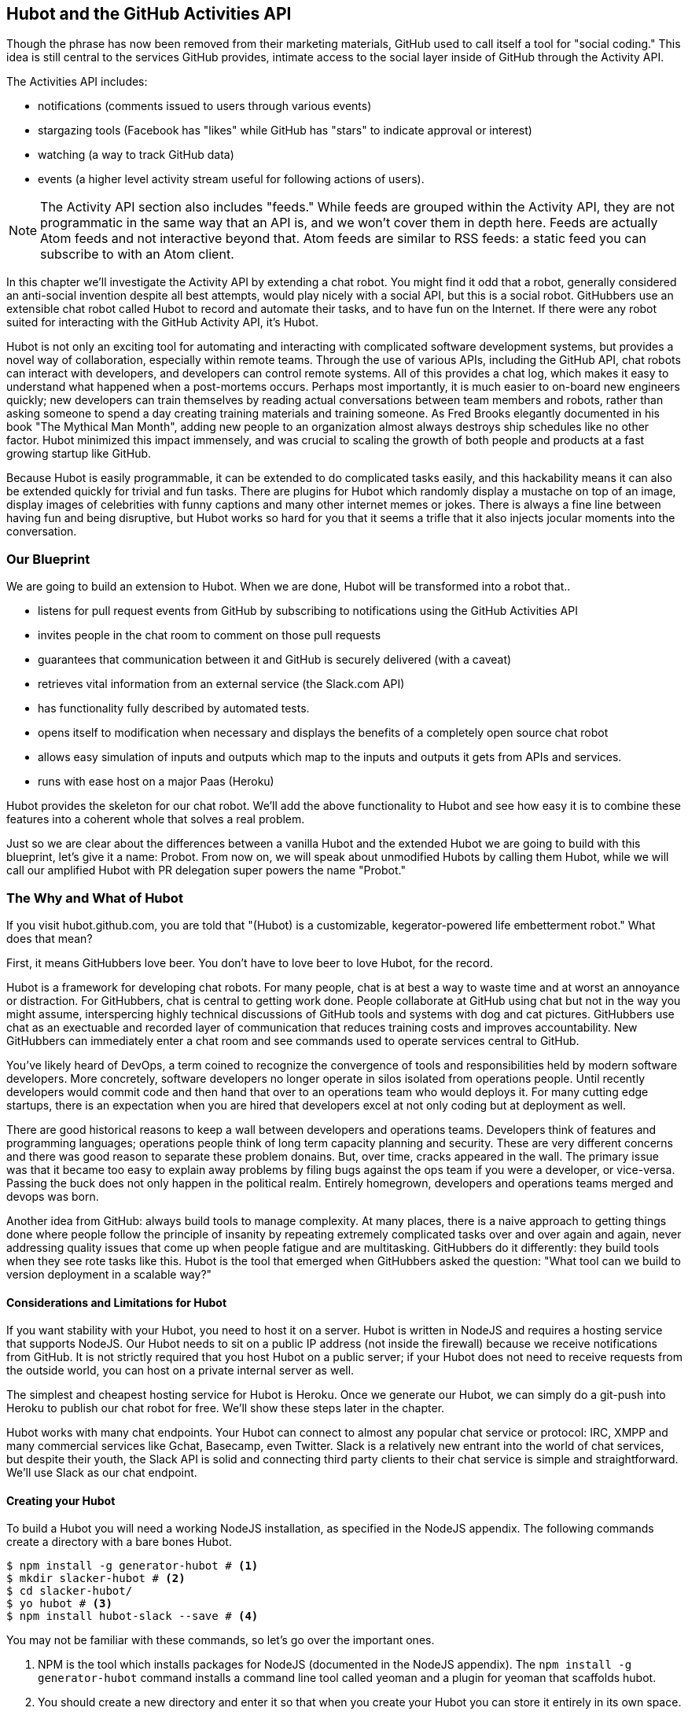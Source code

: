 == Hubot and the GitHub Activities API

Though the phrase has now been removed from their marketing materials,
GitHub used to call itself a tool for "social coding." This idea is
still central to the services GitHub provides, intimate access to the
social layer inside of GitHub through the Activity API. 

The Activities API includes:

* notifications (comments issued to users through various events)
* stargazing tools (Facebook has "likes" while GitHub has "stars" to indicate approval or interest)
* watching (a way to track GitHub data)
* events (a higher level activity stream useful for following actions of users). 

[NOTE]
The Activity API section also includes "feeds." While feeds are
grouped within the Activity API, they are not programmatic in the same
way that an API is, and we won't cover them in depth here.  Feeds are
actually Atom feeds and not interactive beyond that. Atom feeds are
similar to RSS feeds: a static feed you can subscribe to with an Atom
client. 

In this chapter we'll investigate the Activity API by extending a chat
robot. You might find it odd that a robot, generally considered an anti-social
invention despite all best attempts, would play nicely with a social
API, but this is a social robot. GitHubbers use an
extensible chat robot called Hubot to record and automate their tasks,
and to have fun on the Internet. If there were any robot suited for
interacting with the GitHub Activity API, it's Hubot. 

Hubot is not only an exciting tool for automating and interacting with
complicated software development systems, but provides a novel way of
collaboration, especially within remote teams. Through the use of
various APIs, including the GitHub API, chat robots can interact with
developers, and developers can control remote systems. All of this
provides a chat log, which makes it easy to understand what happened
when a post-mortems occurs. Perhaps most importantly, it is much
easier to on-board new engineers quickly; new developers can train
themselves by reading actual conversations between team members and
robots, rather than asking someone to spend a day creating training
materials and training someone. As Fred Brooks elegantly documented in
his book "The Mythical Man Month", adding new people to an
organization almost always destroys ship schedules like no other
factor. Hubot minimized this impact immensely, and was crucial to
scaling the growth of both people and products at a fast growing startup
like GitHub. 

Because Hubot is easily programmable, it can be extended to do
complicated tasks easily, and this hackability means it can also be
extended quickly for trivial and fun tasks. There are plugins for
Hubot which randomly display a mustache on top of an image, display
images of celebrities with funny captions and many other internet
memes or jokes. There is always a fine line between having fun and
being disruptive, but Hubot works so hard for you that it seems a
trifle that it also injects jocular moments into the conversation.

=== Our Blueprint

We are going to build an extension to Hubot. When we are done, Hubot
will be transformed into a robot that..

* listens for pull request events from GitHub by subscribing to
  notifications using the GitHub Activities API
* invites people in the chat room to comment on those pull requests
* guarantees that communication between it and GitHub is securely delivered (with a caveat)
* retrieves vital information from an external service (the Slack.com API)
* has functionality fully described by automated tests.
* opens itself to modification when necessary and displays the
  benefits of a completely open source chat robot
* allows easy simulation of inputs and outputs which map to the
  inputs and outputs it gets from APIs and services.
* runs with ease host on a major Paas (Heroku)

Hubot provides the skeleton for our chat robot. We'll add the above
functionality to Hubot and see how easy it is to combine these
features into a coherent whole that solves a real problem.

Just so we are clear about the differences between a vanilla Hubot and
the extended Hubot we are going to build with this blueprint, let's
give it a name: Probot. From now on, we will speak about unmodified
Hubots by calling them Hubot, while we will call our amplified Hubot
with PR delegation super powers the name "Probot."

=== The Why and What of Hubot

If you visit hubot.github.com, you are told that "(Hubot) is a
customizable, kegerator-powered life embetterment robot." What does
that mean?

First, it means GitHubbers love beer. You don't have to love beer to
love Hubot, for the record.

Hubot is a framework for developing chat robots. For many people, chat
is at best a way to waste time and at worst an annoyance or
distraction. For GitHubbers, chat is central to getting work done.
People collaborate at GitHub using chat but not in the way you might
assume, interspercing highly technical discussions of GitHub tools and
systems with dog and cat pictures. GitHubbers use chat as an
exectuable and recorded layer of communication that reduces training
costs and improves accountability. New GitHubbers can immediately
enter a chat room and see commands used to operate services central to
GitHub.

You've likely heard of DevOps, a term coined to recognize the
convergence of tools and responsibilities held by modern software
developers. More concretely, software developers no longer operate in
silos isolated from operations people. Until recently developers
would commit code and then hand that over to an operations team who
would deploys it. For many cutting edge startups, there is an
expectation when you are hired that developers excel at not only
coding but at deployment as well.

There are good historical reasons to keep a wall between
developers and operations teams. Developers think of features and
programming languages; operations people think of long term capacity
planning and security. These are very different concerns and there was
good reason to separate these problem donains. But, over time, cracks
appeared in the wall. The primary issue was that it became too easy to
explain away problems by filing bugs against the ops team if you were
a developer, or vice-versa. Passing the buck does not only happen in
the political realm. Entirely homegrown, developers and operations
teams merged and devops was born.

Another idea from GitHub: always build tools to manage complexity. At
many places, there is a naive approach to getting things done where
people follow the principle of insanity by repeating extremely
complicated tasks over and over again and again, never addressing
quality issues that come up when people fatigue and are
multitasking. GitHubbers do it differently: they build tools when they
see rote tasks like this.  Hubot is the tool that emerged when
GitHubbers asked the question: "What tool can we build to version
deployment in a scalable way?"

==== Considerations and Limitations for Hubot

If you want stability with your Hubot, you need to host it on a
server. Hubot is written in NodeJS and requires a hosting service that
supports NodeJS. Our Hubot needs to sit on a public IP address (not
inside the firewall) because we receive notifications from GitHub. It
is not strictly required that you host Hubot on a public server; if
your Hubot does not need to receive requests from the outside world,
you can host on a private internal server as well.

The simplest and cheapest hosting service for Hubot is Heroku. Once we
generate our Hubot, we can simply do a git-push into Heroku to publish
our chat robot for free. We'll show these steps later in the chapter.

Hubot works with many chat endpoints. Your Hubot can connect to almost
any popular chat service or protocol: IRC, XMPP and many commercial
services like Gchat, Basecamp, even Twitter. Slack is a relatively new
entrant into the world of chat services, but despite their youth, the
Slack API is solid and connecting third party clients to their chat
service is simple and straightforward. We'll use Slack as our chat endpoint.

==== Creating your Hubot

To build a Hubot you will need a working NodeJS installation, as
specified in the NodeJS appendix. The following commands create a
directory with a bare bones Hubot.

[code,bash]
-----
$ npm install -g generator-hubot # <1>
$ mkdir slacker-hubot # <2>
$ cd slacker-hubot/
$ yo hubot # <3>
$ npm install hubot-slack --save # <4>
-----

You may not be familiar with these commands, so let's go over the
important ones.

<1> NPM is the tool which installs packages for NodeJS (documented in
the NodeJS appendix). The `npm install -g
generator-hubot` command installs a command line tool called yeoman
and a plugin for yeoman that scaffolds hubot. 
<2> You should create a new directory and enter it so that when you
create your Hubot you can store it entirely in its own space.
<3> You run the generator using the `yo hubot` command. This builds
out the set of files for a minimal Hubot.
<4> We then install the slack adapter and save the package to the
`package.json` file.

Now that we have a simple Hubot created we need to create the Slack site
where our Hubot will live.

==== Creating Your Slack Account

Going to slack.com starts you on the process to create your own Slack
site. You'll need to step through creating an account. Slack sites are
segmented by organization, and you'll want to establish a URL prefix
for your Slack site. Typically this is the name of your organization.

===== Naming the channel

Once you have your slack site created, you need to create a channel.

image::images/hubot-create-channel.png[Creating the #generic channel]

You can name the channel anything you want, but it is often a good
mnemonic to use a name which suggests this is a channel where more
serious work gets done. You could use a name like "PR Discussion" to
indicate this is the channel where PRs are discussed. To keep things
simple, we will use the name "#general". Once you click on
the link to create a channel, you'll see a popup asking for the name
and an optional description. After you have created the channel,
you will see a link to "Add a service integration." 

image::images/hubot-add-service-integration.png[Adding service integrations to Slack]

Slack supports many different service integrations, and one of them is
Hubot.  

image::images/hubot-choose-hubot-integration.png[]

Choosing Hubot takes you to a settings screen for your Hubot integration.

Slack automatically generates an authentication token for you. 
This token is used to verify the connection from your Hubot. This
token can be revoked, and in fact the token from the image below
has been revoked and can no longer be used to authenticate into
Slack. If you ever accidentally publicize this token, you can easily
revoke and reassign a token to your Hubot on this screen.

You will also need to specify a name. Use "probot" and if you'd like,
change the avatar associated with the Hubot.

image::images/hubot-choose-username.png[Choose Hubot's name]

Make sure you save your integration before continuing.

==== Starting a hubot locally

Eventually you will want to run your Hubot on a server, but Hubot can
run from a laptop behind a firewall as well. At the beginning of
development, while testing and developing your bot and the changes are
fast and furious, you probably want to run Hubot 
locally. In fact, Hubot behind a firewall is almost identical in its
feature set with one major exception: anything behind the firewall is
inaccessible, obviously, to external services. We are eventually going
to be configuring GitHub to send events to us when a pull request is
created, and Hubot behind the firewall cannot receive those
events. But, for almost all other functionality, running Hubot locally
speeds up development cadence.

To run your bot locally, make sure that you specify the variables on
the command line:

[code,bash]
-----
$ HUBOT_SLACK_TOKEN=xoxb-3295776784-nZxl1H3nyLsVcgdD29r1PZCq ./bin/hubot -a slack
-----

This command runs the hubot script with the slack adapter. The slack adapter
knows how to interact with the Slack.com service. It requires an
authentication token, and this is provided via the environment
variable at the beginning of the line.

===== The first conversation

Your bot should be setup and waiting in the #general room inside your
Slack site. Go to the #general room. Then, you can test that probot
is properly connectd by typing in the name of your Hubot
and then a command like `the rules`. For example, if our Hubot is
named `probot`, then we would type `probot the rules`. 

image::images/hubot-verify.png[Hubot telling us the rules]

We see that our hubot printed out the rules it
abides by (published originally by Isaac Asimov in his "Runaround"
short story in 1942).

===== Exploring the Hubot Vocabulary

Hubot out of the box supports many commands. To get a list, type "help".

image::images/hubot-help.png[]

The `pug me` command is a favorite. Many people new to Hubot
quickly get sucked into spending hours looking at cute pictures of
pugs. Beware!

=== Installation on Heroku

Now that we've successfully started our hubot locally, we can move it
to Heroku and keep it running even when our laptop is turned off. 

==== Setting up Heroku

Heroku requires registration before using it. Heroku offers free plans and everything
we'll do here can be done using a free plan. Once you have created an
acccount, install the heroku toolbelt found here:
https://toolbelt.heroku.com/. The toolbelt provides a set 
of tools useful for managing Heroku applications. You will need to
have Ruby setup as explained in the first chapter.

If your chatbot is working per the instructions given in the previous
section, then it is almost ready to deploy to Heroku. You'll need to
add the same environment variable using the heroku tools. In addition
to the authentication token for slack, you will need to configure a
URL for your site. Heroku will generate a URL for you from the name of
your project (in this case `inqry-chatbot`) so as long as the name has
not been claimed already by someone else, you can name it as you will.

[code,bash]
-----
$ heroku create inqry-chatbot
$ heroku config:add HEROKU_URL=https://inqry-chatbot.herokuapp.com/
$ heroku config:add HUBOT_SLACK_TOKEN=xxbo-3957767284-ZnxlH1n3ysLVgcD2dr1PZ9Cq
$ git push heroku master
Fetching repository, done.
Counting objects: 5, done.
Delta compression using up to 8 threads.
Compressing objects: 100% (3/3), done.
Writing objects: 100% (3/3), 317 bytes | 0 bytes/s, done.
Total 3 (delta 2), reused 0 (delta 0)

-----> Node.js app detected
-----> Requested node range:  0.10.x
...
-----> Compressing... done, 6.8MB
-----> Launching... done, v9
       https://inqry-chatbot.herokuapp.com/ deployed to Heroku

To git@heroku.com:inqry-chatbot.git
   d32e2db..3627218  master -> master
-----

If you need to troubleshoot issues with your Hubot, you can always run
the heroku log command to view logs for your application `heroku logs -t`.

[code,bash]
----
$ heroku logs -t
2014-11-18T07:07:18.716943+00:00 app[web.1]: Successfully 'connected'
as hubot
2014-11-18T07:07:18.576287+00:00 app[web.1]: Tue, 18 Nov 2014 07:07:18
GMT connect deprecated limit: Restrict request size at location of
read at
node_modules/hubot/node_modules/express/node_modules/connect/lib/middleware/multipart.js:86:15
...
----

When you send commands into your chat room you will notice events
inside of Heroku. This is a good way to verify that your bot is wired
into Slack properly.

You might also want to publish this repository into GitHub. Heroku,
as a part of hosting your live application, also hosts the full Git
repository of your Hubot (Hubot, as friendly as it tries to be, is
just another NodeJS application in the end). Heroku can host the
entirety of the source code for your Hubot for you, but does not have
the additional tools, like user management, that GitHub does. For this
reason, use your GitHub account as your code repository, the place where
team members develop new features of your chat bot, and then pull
locally and push into Heroku using the ease of the Git workflow as a
deployment layer.

=== Activities API Overview

The Activities API centers around notifications: notifications are similar
to the notifications you see on social networking sites, events that
occur which document important points of interest inside a timeline of
activity. GitHub activity events are often tied to important
milestones inside of a developer's day, activities like pushing
commits into the main remote repository, asking questions on
discussion threads associated with a repository, or assigning issues
to a developer for review. 

These notifications are accessible to team members without
programmatically accessing the GitHub API. Team members are notified
of events inside of their workflow using email based on several
rules. GitHub will automatically send out notification emails when a
user has watched a repository and issues or comments are added, a pull
request is made, or there are comments made on a commit. In addition,
even if a user has not watched a repository, they will be notified if
that user is *@mentioned* (prefixing the `@` character to a team
member's name inside a comment), when an issue is assigned to them, or
when that user participates in a discussion associated with any
repository.

The GitHub policy for notification is definitely to err on the side of
being overly verbose. Many people live in their email, and making sure
that all important activities are distributed to the right people
involved makes sense, and GitHub has a good set of rules for making
sure the correct notifications get to the right parties. 

Email does falter as a to-do list, however, and at times the ease in
which email can be delivered breeds a secondary problem: overwhelm. It
can be very easy to lose focus (vital to building software) when you
are constantly context switching by checking email, and notifications
can often fly by. In addition, email is privately directed and
prevents easily collaboration; generally people don't share email
inboxes. Let's extend our Hubot to help us resolve these problems by taking
our GitHub notifications into a shared and "opt-in when you are logged-in"
communication channel.

==== Writing a Hubot Extension

Hubot extensions are written in either JavaScript or
CoffeeScript. CoffeeScript is a intermediate language which compiles
directly to JavaScript. Many people prefer writing in CoffeeScript
because it has a cleaner syntax and writes "safer"
JavaScript (the syntax helps you avoid common tricky pitfalls in the
JavaScript language, like what "this" refers to). 
CoffeeScript is a indentation based language (much like
Python) and after the initial learning curve, can feel easier to read
than JavaScript, especially when you have many nested function
callbacks (common in JavaScript programming); it is easier to see
where a function begins and ends given the indentation levels. Hubot
is itself written in CoffeeScript and we'll write our extension in
CoffeeScript as well. 

[NOTE]
CoffeeScript is a language where indentation is important. For
readability purposes, when we display a snippet of code from a longer
file, there are times where we have changed the indentation of that
snippet and removed the initial indentation. If you were to copy the
code without realignment, the snippet would not work until you
re-indented it to fit the context into which it sits.

The Hubot extension module format is exceedingly simple. You write
JavaScript modules (using the `export` syntax) and Hubot passes you in
a robot object which you program using several API methods. 

There are a few concepts useful to programming Hubot. You can find
an example of each of these methods inside the example.coffee file
inside the scripts directory.

* Hubots have a "brain". This is an internal state object, which means
  these values persist across chat messages. This state is not
  persisted into a database by default, so this state is not restored
  if you restart Hubot. However, a persistence mechanism is exposed
  via redis, though this is optional and requires configuration. The
  brain is they way you set and get values which are saved across
  discrete messages. 
* Hubots have different respose mechanisms. They can choose to respond
  only when they hear exact phrases or when keywords are found in any
  message, and you don't need to do the grunt work inside your code to
  determine the differences between these communication types.
* Hubots include an HTTP server. You might need your Hubot to accept
  requests from additional services beyond the chat service, and Hubot
  makes it easy to accept these kinds of requests.
* Hubot has a built in HTTP client. You can easily access HTTP
  resources within Hubot; many popular extensions to Hubot access a
  web service when Hubot receives a request.
* Hubot commands can include parameters. You can tell a Hubot to
  do something multiple times and write a generic function which
  accepts options.
* Hubots can handle events. Each chat service has a generalized set of
  events that are normalized to a common API. Hubots can be programmed
  to interact with these events. For example, Hubots can perform
  actions when a room topic changes or when users leave rooms.
* Hubots can handle generic errors at the top level. Hubot can be
  programmed with a catch-all error handler so that no matter where
  you code failed, you can catch it without crashing your bot.

Probot will use the first five of these features:

* We will use the Hubot brain to store a PR review request. If Probot
  asks a user to review a PR, it needs to keep track of this so that
  when the user responds it has some context of the request.
* We will use the respond method to program our Hubot to handle a
  request when a user accepts or declines the review request.
* We will use the HTTP server to accept PR notifications from GitHub
  webhooks.
* We will use the HTTP client to get a list of users from Slack.
* We will use the parameterization of requests to Hubot to retrieve
  the specific pull request ID from a chat user message.

There are examples of the other two features (events and generic
errors) inside the examples script that ship with the Hubot source
code but we won't use those APIs in our Probot.

==== Code Reviews via Pull Requests

As we've seen in other chapters, pull requests are the mechanism used
on GitHub to easily integrate code changes into a project. Contributors
either fork the master repository and then issues a pull request against that
repository, or, if they have write permission to the main
repository, make a "feature" branch and then issue a pull request
against the "master" branch. 

Pull requests often come with a chat message indicating several people
who should review the request. This tribal knowledge about who should
be involved is only in the head of the developer who created the
code. It could be that they invited the correct people. Or, it could
be that they invited the people who they prefer to review their code
for various (and completely rationale reasons). This can be an
effective way to engage the right people around a new piece of
code. And, it can have downsides as well: if the person is otherwise
engaged, pull requests can linger when a notification email goes
unread. And, there is good research to indicate that the best
performing teams are those who share all tasks and responsibilities
equally. It often does not scale to ask everyone to participate in all code
reviews associated with a pull request. But, it might be the case that
randomly selecting developers involved in a project is a better (and
more efficient) way to review code than asking the developer who
created the code to determine these people.

Probot will assign active chat room users to do code
reviews when a new pull request is created. We will use the GitHub
Activities API to subscribe to pull request events. When Probot
becomes aware that a pull request needs review, it will randomly
assign a user in the chat room to do the review and then ask that user
if they want to accept the challenge. If they accept, we will note
that in the pull request comments. 

===== Extension Boilerplate

We will start writing our extension by defining the high level
communication format we expect from our users. Our script has a simple
vocabulary: it needs to recognize responses accepting a review
request, or those that decline. Our extension script should be in the
`scripts` directory and named `pr-delegator.coffee`. This is just the
back and forth we will be having with users; we are not yet writing
any code to handle the pull request notifications.

[source,coffeescript]
-----
[language="json", sha="2b80fa0:support/slacker-hubot/scripts/pr-delegator.coffee", lines="1..15"]
snippet~~~~~
To be replaced
snippet~~~~~
-----

This is a dense piece of code and can be confusing if you are new to
CoffeeScript. At the same time, hopefully you will agree this is
amazingly powerful code for such a small snippet after reading these notes.

<1> All NodeJS modules work start by defining entrypoints using the
`exports` syntax. This code defines a function that expects a single
parameter; when the function is executed, the parameter will be called
robot. The Hubot framework will pass in a robot object for us that we
will program further down. 
<2> The Hubot API defines a method on the robot object called
`respond` which we use here. It takes two parameters: a regular
express to match against and a function which receives an instance of
the chat response object (called `res` here). The second line uses
the API for this response object to call a method `accept` with the
response object. We define accept in a moment.
<3> We define another message expectation using the same `respond`
syntax and then call a method `decline`. If someone says `probot
accept` or `probot decline` in our chat room, these two calls will
answer those statements.
<4> Now we define the `accept` method. The accept method receives the
response object generated by the Hubot framework and calls the `reply`
method which, you guessed it, sends a message back into the chat
channel with the text "Thanks, you got it!". 
<5> The accept method then also calls `console.log` with information
that is displayed on the console from which we started Probot. This is
a simple way for us to assure everything worked correctly; if we don't
see this message, our code before this was broken. The `console.log`
is not visible to any users in the channel. It is good practice to
remove this code when you finalize your production code, but if you
forget, it won't affect anything happening in the channel.
<6> We then define the `decline` method using the same APIs as for the
`accept` method. 

If Probot is running, you will need to restart it to reload any
scripts. Kill Probot (using Ctrl-C), and then restart it, and then
play with commands inside your Slack site. Entering the commands
`probot accept` and `probot decline` and you'll see Probot
respoding inside the channel. You'll also see the message `Accepted!` or
`Declined!` printed to the console on which Probot is
running. 

===== Writing tests for our Hubot

Now that we have the basics of our Hubot working, let's make sure we
certify our code with some tests. We'll use the Jasmine testing
framework for NodeJS. It offers an elegant behavior driven testing
syntax where you specify a behavior as the first parameter to an `it`
function, and as a second parameter, a function which is run as the
test itself. Jasmine manages running each `it` call and displays a
nice output of passing and failed tests at the end of your
run. Jasmine tests are typically written in JavaScript, but the latest versions of
Jasmine support tests also written in CoffeeScript. Hubot is written
in CoffeeScript, so let's write our tests in CoffeeScript as
well. We need to put our tests inside a 
directory called "spec" and make sure our filename ends with
`.spec.coffee`. Let's use `spec/pr-delegator.spec.coffee` as the
complete filename. Jasmine expects spec files to have `.spec.` at the
end of their filename (before the extension, either `.js` or
`.coffee`); if your filename does not match this pattern Jasmine won't
recognize it as a test. 

[source,coffeescript]
-----
[language="coffeescript", sha="51b053c:support/slacker-hubot/spec/pr-delegator.spec.coffee", lines="1..20"]
snippet~~~~~
To be replaced
snippet~~~~~
-----

The first line in our test requires, or loads, the Hubot extension
module into our test script, giving us a function we save as a Probot
variable. We then create a `describe` 
function which is an organizing function to group tests. `describe`
functions take an indentifier (in this case `#probot`) and a function
which contains multiple `it` calls. In addition, a `describe` function
can also contain a `beforeEach` function which configures common
elements inside our `it` calls; in this case we create a faked robot
object which we will pass into our `Probot` function call. When we are
running Hubot itself, Hubot creates the robot and passes it into the
`Probot` function but when we run our tests, we generate a fake one
and query it to make sure that it is receiving the proper
configuration. If we make a change inside our actual Hubot code and
forget to update our tests to verify those changes, our tests will
fail and we'll know we need to either augment our tests, or something
broke inside our robot, a good automated sanity check for us when we
are feverishly coding away, animating our helpful Probot.

You should see some similarities between the calls made to our robot
(`robot.respond` and `robot.router.post`) and the tests. We setup
"spies" using Jasmine that generate fake function calls capable of
recording any interaction from outside sources (either our production
code or the test code harness). Inside our `it` call, we
then verify that those calls were made. We use the `expect` function
to verify that we have made two calls to the `respond` function
defined on the robot, and that `robot.router.post` has been called as
well.

We need to install Jasmine, and we do this by adding to our
`package.json` file. Append `"jasmine-node": "^1.14.5"` to the file,
and make sure to add a comma to the tuple above it. Adding this code
specifies that the minimum version of jasmine node we will use is
"1.14.5". 

[source,javascript]
-----
...
[language="coffeescript", sha="f267d2c:support/slacker-hubot/package.json" lines="19..24"]
snippet~~~~~
To be replaced
snippet~~~~~
...
-----

Runing the following commands will then install Jasmine (the library
and a test runner command line tool) and run our tests. We abbreviate
some of the installation output to save space.

```
$ npm install
...
hubot-slack@3.2.1 node_modules/hubot-slack
└── slack-client@1.2.2 (log@1.4.0, coffee-script@1.6.3, ws@0.4.31)

jasmine-node@2.0.0 node_modules/jasmine-node
├── minimist@0.0.8
├── underscore@1.6.0
├── mkdirp@0.3.5
├── walkdir@0.0.7
├── jasmine-growl-reporter@0.2.1 (growl@1.7.0)
├── coffee-script@1.7.1
└── gaze@0.5.1 (globule@0.1.0)

hubot-scripts@2.5.16 node_modules/hubot-scripts
└── redis@0.8.4

hubot@2.11.0 node_modules/hubot
├── readline-history@1.2.0
├── optparse@1.0.4
├── scoped-http-client@0.10.0
├── log@1.4.0
├── coffee-script@1.6.3
└── express@3.18.1 (basic-auth@1.0.0, utils-merge@1.0.0,
merge-descriptors@0.0.2, fresh@0.2.4, cookie@0.1.2, escape-html@1.0.1,
range-parser@1.0.2, cookie-signature@1.0.5, vary@1.0.0,
media-typer@0.3.0, parseurl@1.3.0, methods@1.1.0,
content-disposition@0.5.0, depd@1.0.0, debug@2.1.1, commander@1.3.2,
etag@1.5.1, proxy-addr@1.0.5, send@0.10.1, mkdirp@0.5.0, connect@2.27.1)
... 
$ ./node_modules/.bin/jasmine-node --coffee spec/

.

Finished in 0.009 seconds
1 test, 1 assertions, 0 failures, 0 skipped

```

Our tests pass and we now have a way to document and verify that our
code does what we think it does.

===== Setting up our webhook

We are now in a position to start adding the actual functionality to
our Probot. Our first requirement is to register for pull request
events. We could do this from within the GitHub website, but another
way is to use the cURL tool to create the webhook from the command
line. In order to do this, we need to first create an authorization
token, and then we can use that token to create a webhook.

To create the token, run this command, setting the proper variables
for your username instead of mine ("xrd").

```
$ USERNAME=xrd
$ curl https://api.github.com/authorizations --user $USERNAME --data
'{"scopes":["repo"], "note": "Probot access to PRs" }' -X POST
```

If you are using two-factor authentication (and you should [CALLOUT TO
2-FACTOR AUTH]), then you will see a response message like this:

```
{
  "message": "Must specify two-factor authentication OTP code.",
  "documentation_url":
  "https://developer.github.com/v3/auth#working-with-two-factor-authentication"
}
```

If you see this, then you will be receiving a one time password via
your choice of two factor authentication alternative endpoint (either
SMS or a two factor authentication app like Google Authenticator or
recovery codes that you printed out). If you
use text messaging, check your text messages and then resend the
request appending a header using cURL.

```
$ curl https://api.github.com/authorizations --user $USERNAME --data
'{"scopes":["repo"], "note": "Probot access to PRs" }' -X POST
--header "X-GitHub-OTP: 423584"                                           
Enter host password for user 'xrd':
```

If all these steps complete successfully (regardless of whether you
are using 2-factor auth or not) you will then receive an oauth token.
                                                 
```  
{
  "id": 1234567,
  "url": "https://api.github.com/authorizations/1234567",
  "app": {
    "name": "Probot access to PRs (API)",
    "url": "https://developer.github.com/v3/oauth_authorizations/",
    "client_id": "00000000000000000000"
  },
  "token": "ad5a36c3b7322c4ae8bb9069d4f20fdf2e454266",
  "note": "Probot access to PRs",
  "note_url": null,
  "created_at": "2015-01-13T06:23:53Z",
  "updated_at": "2015-01-13T06:23:53Z",
  "scopes": [
    "notifications"
  ]
}

```

==== Using the oAuth token to register for events

Once this is completed we now have our token which we can use to
create a webhook. Make sure to use the correct repository name and
access token before running the cURL command. We will also need the
endpoint that we created when we published into Heroku (in our case
`https://inqry-chatbot.herokuapp.com`) 

```
$ REPOSITORY=testing_repostory
$ TOKEN=ad5a36c3b7322c4ae8bb9069d4f20fdf2e454266
$ WEBHOOK_URL=https://inqry-chatbot.herokuapp.com/pr
$ CONFIG=$(echo '{
  "name": "web",
  "active": true,
  "events": [
    "push",
    "pull_request"
  ],
  "config": {
    "url": "'$WEBHOOK_URL'",
    "content_type": "form",
    "secret" : "XYZABC"
  }
}')
$ curl -H "Authorization: token $TOKEN" \
-H "Content-Type: application/json" -X POST \
-d "$CONFIG" https://api.github.com/repos/$USERNAME/$REPOSITORY/hooks
{
  "url": "https://api.github.com/repos/xrd/testing_repostory/hooks/3846063",
  "test_url":
  "https://api.github.com/repos/xrd/testing_repostory/hooks/3846063/test",
  "ping_url":
  "https://api.github.com/repos/xrd/testing_repostory/hooks/3846063/pings",
  "id": 3846063,
  "name": "web",
  "active": true,
  "events": [
    "push",
    "pull_request"
  ],
  "config": {
    "url": "https://inqry-chatbot.herokuapp.com/pr",
    "content_type": "json"
  },
  "last_response": {
    "code": null,
    "status": "unused",
    "message": null
  },
  "updated_at": "2015-01-14T06:23:59Z",
  "created_at": "2015-01-14T06:23:59Z"
}
```

There is a bit of bash cleverness here, but nothing to be overly
disturbed by. We create a few variables which we use in the final
command. Since the $CONFIG variable is particularly long, we use `echo`
to print out a bunch of information with the webhook URL in the
middle. If you want to see the result of that variable, type `echo
$CONFIG` and you'll notice the snippet `... "url":
"https://inqry-chatbot.herokuapp.com/pr" ...` properly interpolated.

Here we use the Heroku API URL as our webhook endpoint. This means we
need to have things hosted on Heroku for the webhook to talk to our
HTTP server properly. We can do some things (like connecting the Probot to
the Slack service) from behind a firewall and have it talk with other
chat room participants, but any webhook request will fail unless the
chat client is running on a publicly available server.

Be careful to make sure you use the `content_type` set to "form" (which
is the default, so you could leave it blank). Setting this to `json` will
make it difficult to retrieve the raw body inside your Probot when the
post request is received and validate the request using a secure
digest. We want to make sure all requests are real requests from GitHub
and not a cracker attempting to maliciously inject themselves into our
conversations. To protect from this possible situation, we verify each
request back into GitHub by using the secret generated
when we created the webhook. We'll discuss this in detail later in this
chapter, but for now, establish a secret when you create the hook. A
cracker might be able to guess about where our endpoint exists, but
unless Heroku or GitHub is compromised, they won't know our webhook secret.

We should update our tests to make sure we anticipate this new
functionality. We will be using the Hubot HTTP server, which
piggybacks on the built in express server running inside of Hubot. Our
new test should reflect that we use the `router.post` method exposed
to our Hubot, and that it is called once. We add this next test to the
end of our spec file.

[source,coffeescript]
-----
[language="coffeescript", sha="45bfe34:support/slacker-hubot/spec/pr-delegator.spec.coffee", lines="21..25"]
snippet~~~~~
To be replaced
snippet~~~~~
-----

This additional test will fail should we run it. Now we can add to our
Probot and have it handle webhook callbacks from GitHub. Add this to
the end of the file. 

[source,coffeescript]
-----
	robot.router.post '/pr', ( req, res ) ->
			  console.log "We received a pull request"
-----

Now if we run our tests, they all pass. If they do, publish our new
version of the app into Heroku. We'll omit this step in the future,
but if you want to receive pull requests on the router you have setup,
remember that you need to publish your files into Heroku so the
endpoint is public.

[source.bash]
------
$ ./node_modules/.bin/jasmine-node --coffee spec/                                                
..
$ git commit -m "Working tests and associated code" -a
...
$ heroku push

Finished in 0.009 seconds
2 tests, 2 assertions, 0 failures, 0 skipped
$ git push heroku master
Fetching repository, done.
Counting objects: 5, done.
Delta compression using up to 8 threads.
...
------

We now have an end-to-end Probot setup, ready to receive webhook
notifications. 

==== Triggering Real Pull Requests

We can now start testing our Probot with real GitHub
notifications. First, let's set up a repository which we can use for
testing. Creating the new repository on GitHub is a quick task if we
use the `hub` tool described in the previous chapter on Jekyll. 

[source,bash]
-------
$ mkdir testing_repository
$ cd testing_repository
$ git init
$ touch test.txt
$ git add .
$ git commit -m "Initial checkin"
$ hub create
...
-------

Now we can create a real pull requests for our repository from the
command line and test our Probot. A typical pull request flow looks
like the following:

. Create a new branch
. Add new content
. Commit the content
. Push the new branch into GitHub
. Issue a pull request.

All of this can be automated using a combination of git commands and cURL.
We've seen some of these commands before and can reuse previous
command line invocations and variables that we used when generating
our webhook using the API via cURL. Our config variable is similar,
but the required fields in this case are the title and body for the
pull request, the "head" key which matches the name of the branch, and
where to merge it to using the "base" key. 

Creating a new branch, adding some content and then issuing a pull
request against the branch might be something we need to do several
(or more) times as we experiment and learn about the Hubot extension
API. The examples here work right out of the box, but don't be fooled
into thinking that it all went exactly as we expected the first time.
Given that, these are commands you might want to perform multiple times as you are
experimenting, so let's put the commands described in the prior paragraph
into a bash script that is generic and can be run multiple times. We
can call it `issue-pull-request.sh` and place the script inside the
test directory.

[source,bash]
------
# Modify these three variables
AUTH_TOKEN=b2ac1f43aeb8d73b69754d2fe337de7035ec9df7
USERNAME=xrd
REPOSITORY=test_repository

DATE=$(date "+%s")
NEW_BRANCH=$DATE
git checkout -b $NEW_BRANCH
echo "Adding some content" >> test-$DATE.txt
git commit -m "Adding test file to test branch at $DATE" -a
git push origin $NEW_BRANCH
CONFIG=$(echo '
{ "title": "PR on '$DATE'", 
  "body" : "Pull this PR'$DATE'", 
  "head": "'$NEW_BRANCH'", 
  "base": "master" 
}' )
URL=https://api.github.com/repos/$USERNAME/$REPOSITORY/pulls
curl -H "Authorization: token $AUTH_TOKEN" \
-H "Content-Type: application/json" -X POST -d "$CONFIG" "$URL"   
------

This script generates a unique string based on the current time. It
then creates and checks out a new branch based on that name, adds some
content to a unique file, commits it, pushes it into GitHub, and generates a
pull request using the API. All you will need to do is make a one-time
update to the three variables at the top of the script to match your
information. This script is resilient in that even if your auth token were incorrect (or
had expired) this command will do nothing other than add testing data
to your test repository, so you can experiment safely. Just be sure
to pay attention to whether you see a successful JSON request as shown
below or an error message. And, as we are going to run this script as
a command, make it executable using the `chmod` command. 

Now, let's run it and see what happens.

[source,bash]
-------
$ chmod +x ./issue-pull-request.sh
$ ./issue-pull-request.sh
{
  "url": "https://api.github.com/repos/xrd/testing_repostory/pulls/1",
  "id": 27330198,
  "html_url": "https://github.com/xrd/testing_repostory/pull/1",
  "diff_url": "https://github.com/xrd/testing_repostory/pull/1.diff",
  "patch_url": "https://github.com/xrd/testing_repostory/pull/1.patch",
  "issue_url": "https://api.github.com/repos/xrd/testing_repostory/issues/1",
  "number": 1,
  "state": "open",
  "locked": false,
  "title": "A PR test",
      "open_issues_count": 1,
...
-------

This returns a huge JSON response (abbreviated here), but you can see
the first item is a link to the pull request. For a human readable
link, we should use the link called `html_url`. Were we to visit this
link, we could merge the pull request from within the GitHub web UI. 

To see more context on what is happening with this pull request, once
we are looking at this pull request inside of GitHub, we can then navigate to the
settings for our repository, follow the link to "Webhooks and
Services" on the left navigation bar, and we will then find at the
very bottom of the page a list of recent deliveries to our webhook.

image::images/hubot-recent-deliveries.png[]

These requests all failed; our Probot is not correctly configured
to handle real HTTP requests from GitHub. This does show that GitHub is
trying to do something when a pull request is received. We'll work on
getting our handler code written and pushed into Heroku, and then
issue another PR. 

==== Handling PR Notifications as Post Requests over HTTP

Let's build our HTTP handler when PRs notifications arrive from
GitHub. At first glance, we might take the easy route, adding it
directly into the top level script. But, given the fact that
JavaScript handles events inside of callbacks and the fact that Hubot
extensions only export a single constructor (using the
`module.exports` syntax) it is easier to create, and more importantly
test, a separate module which we require in our main extension script.

We start by writing our tests. We've already created a test which
verifies the call to `robot.router.post`. Our new functionality will
actually handle the PR notification, so let's add a new grouping using
the describe syntax and call it "#pr". The new functionality is
simple: if the Probot receives the proper parameters (most importantly
that the internal secret matches the secret sent on the request) then
we accept the PR as valid and message our room with further
instructions, namely inviting some user to review this pull
request. Our handler then needs to expose two methods: 
`prHandler` which is where we delegate any information coming from an
HTTP request to the `/pr` route, and a method where we can configure
the secret, which we call `setSecret`. Once we have established this
internal signature for our handler library, we can add two simple
tests and then our library.

We have two tests: one which handles the correct flow and one which
handles the incorrect flow. In a before block (this happens before
each test) we setup a fake robot, and set the secret on our handler
module. Our faked robot implements the same methods that a real Hubot
robot does (the "messageRoom" and "send" methods), but we create
Jasmine spies to verify these functions are called inside our
implementation code.

[source,coffeescript]
-----
[language="json", sha="91969de:support/slacker-hubot/spec/pr-delegator.spec.coffee",  lines="27..-1"]
snippet~~~~~
To be replaced
snippet~~~~~
-----

Now, add a file called `./lib/handler.coffee`:

[source,coffeescript]
-----
[language="json", sha="d8b7375:support/slacker-hubot/lib/handler.coffee"]
snippet~~~~~
To be replaced
snippet~~~~~
-----

As you can see, the Hubot API does a lot of work for us: it processes
the JSON POST request to the `/pr` endpoint and provides us with the
parsed parameters inside the body object. We use that to retrieve the
secret from the request. Even if you have used CoffeeScript before,
you may not be familiar with the `?.` syntax: this just tests to see
if body is defined and if so, has a key named `secret`. This prevents
us from crashing if the secret is not sent in with the request. If the
secret from the request matches the configured secret, then we message
the room, otherwise we ignore the request. In either case, we need to
respond to the calling server by using the `send` method (`send` is
provided by the built in *express* server that Hubot uses to provide
an HTTP server). For debugging purposes we output that the secret
was validated, if it was in fact validated, but otherwise the behavior
of our response to the calling client is the same regardless of
whether they provided a correct secret or not. We don't want to
provide an attacker with anything extra if they pass in an incorrect secret.

If we run our tests we will see them all pass:

[source,bash]
------
$ node_modules/jasmine-node/bin/jasmine-node \
--coffee spec/pr-delegator.spec.coffee 
....

Finished in 0.01 seconds
4 tests, 6 assertions, 0 failures, 0 skipped

------

Hubot will spawn the HTTP server wherever it runs so we can talk to it
on our local machine (though this will likely be inside a firewall and
inaccessible to GitHub), so we can test it using cURL
locally. Remember that our robot router accepts commands as HTTP POST
requests, so we need to specify a post request (using the `--data`
switch with cURL).

[source,bash]
--------
$ ( HUBOT_SLACK_TOKEN=xoxb-3295776784-nZxl1H3nyLsVcgdD29r1PZCq \
./bin/hubot -a slack 2> /dev/null | grep -i secret & )
$ curl --data '' http://localhost:8080/pr                                                                                             
Invalid secret
OK
$ curl --data 'secret=XYZABC' http://localhost:8080/pr
Secret verified
OK
$ kill `ps a | grep node | grep -v grep | awk -F ' ' '{ print $1 }'`
--------

These commands verify that things are working properly. First, we
start the server and pipe the output to grep to only display output
which is related to our secret processing (we also background the
entire chain using an ampersand and parentheses, a bash trick). Then,
we hit the server running locally without the secret: the server (as
it is running in the same shell) prints out the 
message "Invalid secret" using `console.log`, and then curl prints out
"OK" which is what was returned from our server. If we run the command
again, this time including the secret as post parameters, we see that
Hubot verified the secret internally against its own secret, and then
curl again prints "OK" which was what the express server inside of
Hubot returned to the calling client. The final line quits Hubot: 
this command finds the PID for the Hubot client (which runs as a node
process) and then sends it a SIGHUP signal, signaling to Hubot that it 
should quit. 

Provided you connected correctly to your Slack site, you'll also see a
message inside your #general channel which says "OMG, GitHub is on my
caller-id!?!" We now have a simple way to trigger a pull request notification
without going through the formality of actually generating a pull
request. Between our script which issues real pull requests through the
GitHub API and this one that fakes a webhook notification, we have the
ability to test our code externally as we develop it. Of course, our
tests are valuable, but sometimes we it is impossible to understand
what is happening inside of our Probot without running against the
real Probot and not a test harness.

===== Assigning an active chat room user

Now that we have an incoming pull request (albeit one which we are
faking), we can write the code to find a random user and assign them
to the pull request. To find a user in the room, we unfortunately have
to perform this action outside of the Hubot API and use the Slack API
directly. Querying the Slack API provides a mount point for asking
what users are currently in a room; surprisingly this is not something
easy to get from Hubot. Fortunately, Hubot comes with a built in HTTP client, which
works great for accessing information over HTTP. Once we have the the
list of members in the room we can look over this list 
and randomly choose a member and deliver the PR request to them. It
takes surprisingly little code to do all of this: in a little more
than 10 lines of CoffeeScript code we can retrieve a JSON response
from an API, parse the response, generate a message for a random user,
and then send a request to them into our chat room. It almost takes
more characters to write out the explanation in English!

[source,coffeescript]
--------
[language="json", sha="f331955:support/slacker-hubot/lib/handler.coffee"]
snippet~~~~~
To be replaced
snippet~~~~~
--------

Observant types will notice we retrieve a URL from our body and then
provide it to the randomly selected user. To test this using our cURL
command, we can modify it slightly:

[source,bash]
------
$ curl --data 'secret=XYZABC&url=http://pr/1' http://localhost:8080/pr
------

Our randomly selected user will see the text `username: Hey, want a
PR? http://pr/1` (and the Slack client will format that link as a
clickable URL). 

Unfortunately, our tests are now broken: we now have the failure: `TypeError:
Object #<Object> has no method 'http'`. Our faked Robot object does
not have the http interface that comes with Hubot, so we should add it
to our mocked Robot so our tests pass. The method signature for the
http client (which comes from the `node-scoped-http-client` NodeJS
package) is hairy: you chain calls together to build up an HTTP client
request and end up with a function returned into which you pass a
callback where you handle the response 
body. This module makes you write code that is not particularly
testable (said another way, it was challenging for me to understand
what the faked test implementation should look like), so we do our
best here. We simulate the same chain,  
defining a `http` attribute on the mocked robot object, an attribute
which resolves to a function call itself. Calling that function
returns an object which has a `get` method, and calling that function
returns a function callback which when called executes that function
with three parameters. In real life that function callback would
contain the error code, the response object, and the JSON. In our
case, as long as the error code is empty, our implementation will
parse the JSON for members, and then issue the PR request. 

[source,coffeescript]
-----
[language="json", sha="bfc9c99:support/slacker-hubot/spec/pr-delegator.spec.coffee" lines="32..-1"]
snippet~~~~~
To be replaced
snippet~~~~~
-----

The code we write here was definitely not a piece of code where
testing came easy; I refactored this multiple times to find a balance
between an easy to read test and easy to read code. Writing test code
takes effort, but when both your tests and code are readable and
minimal, you generally can be sure you have a good implementation.
We were able to get our initial tests to pass and added a third test
which verifies the URL is present before issuing the call. Inside each
test we verify whether the http method is called on the robot; we only
want to see the http method invoked when the input 
parameters are validated (the secret matches and the URL to post is
present).  The URL is passed in as request parameters; the real
information will be passed in using a very different structure. GitHub
generates a much larger JSON blob that it sends us, but because we
have tests that cover the major paths inside our robot, we are in a
good place to add this functionality and make sure other pieces still work.

[source,coffeescript]
-----
[language="json", sha="bf2141d:support/slacker-hubot/lib/handler.coffee", lines="15..26"]
snippet~~~~~
To be replaced
snippet~~~~~
-----

I now have a confession to make. As I sit in bed writing late into the
night, I realize I have made a mistake and misread the Hubot
documentation. As it turns out, Hubot does store a list of users
inside the "brain." So, all this code written above was wasted work,
because using `robot.brain.users()` would have given us the same
result, namely a list of users logged into our slack channel.

I debated removing the entire previous section. But, I thought a
mistake like this, and the ease in which we can quickly refactor it
and then fix our tests, displays the value in writing tests to verify
our code. So, let's quickly switch to using the
internal cache of user objects inside the Hubot "brain" and show how
we can fix our code and fix our tests. The purpose of this
chapter is not just to build a Probot but to explain how Hubot works,
and maintaining a section on using the built in HTTP client seemed illustrative.

Instead of the call to the Slack API, we can replace the code with a
much simpler call to `robot.brain.users`. Calling into the Slack users
API takes a callback, but the `brain.users` call does not, which
simplifies our code. We do check in our tests that we make a call to
the HTTP Jasmine spy on the `get` function, so we will want to remove
that inside our tests. We will need to provide a new function called
`users` to the Probot inside the faked brain we created

Unfortunately, things don't just work when we change our code to this:

[source,coffeescript]
-----------
...
users = robot.brain.users()
sendPrRequest( robot, users, room, url, number )
...
-----------

It is likely that what we got back from the Slack API and what Hubot
stores inside its brain for users are functionally the same
information, but structural stored very differently. How can we
investigate whether this assumption is correct? 
NodeJS has a standard library module called `util` which includes
useful utility functions, as you might expect from the name.
One of them is `inspect` which will dig into an object and
create a pretty printed view. If we use this module and `console.log`
we can see the full contents of a live response object passed into our
`accept` function. A line like the following `console.log( require(
'util' ).inspect( users ) )` displays the following:

[source,json]
-------------
{ U04FVFE97: 
   { id: 'U04FVFE97',
     name: 'ben',
     real_name: 'Ben Straub',
     email_address: 'xxx' },
  U038PNUP2: 
   { id: 'U038PNUP2',
     name: 'probot',
     real_name: '',
     email_address: undefined },
  U04624M1A: 
   { id: 'U04624M1A',
     name: 'teddyhyde',
     real_name: 'Teddy Hyde',
     email_address: 'xxx' },
  U030YMBJY: 
   { id: 'U030YMBJY',
     name: 'xrd',
     real_name: 'Chris Dawson',
     email_address: 'xxx' },
  USLACKBOT: 
   { id: 'USLACKBOT',
     name: 'slackbot',
     real_name: 'Slack Bot',
     email_address: null } }
-------------

Ah, we were right: the Slack API returns an array while this is an
associate array (called a hash in other languages). So, we need to
refactor our inputs to the test to take an associative array instead
of an array, and then we need a function to flatten it 
out (after that our code will work the same as before). We will return
that when the user calls `robot.brain.users` so add a new spy as the
`users` key inside our fake robot. 

[source,coffeescript]
-----
...
[language="json", sha="c0cee28:support/slacker-hubot/spec/pr-delegator.spec.coffee", lines="36..39"]
snippet~~~~~
To be replaced
snippet~~~~~
...
-----

Inside our implementation code, flatten out the user associative array
and find the user inside the new flattened array.

[source,coffeescript]
-----
...
[language="json", sha="e11fb08:support/slacker-hubot/lib/handler.coffee", lines="5..18"]
snippet~~~~~
To be replaced
snippet~~~~~
...
-----



===== Sending PR Data via Webhook

Our wiring is almost complete, so let's actually send real pull
request information. If we run our script `issue-pull-request.sh` we
will see it sending data out to our Probot. Once we have deployed to
Heroku, our Probot is listening on a public hostname. GitHub will
accept the pull request and then send a JSON inside the body of a POST
request made to our Probot. This JSON looks very different from the
url encoded parameters we provide in our cURL script, so we need to
modify our code to fit.

If we retrieve the JSON from a POST, it will look something like this
(reformatted for clarity and brevity):

[source,json]
-------
{ 
    "action":"opened",
    "number":13,
    "pull_request": {
      "locked" : false,
      "comments_url" :
      "https://api.github.com/repos/xrd/test_repository/issues/13/comments",
      "url" : "https://api.github.com/repos/xrd/test_repository/pulls/13",
      "html_url" : "https://github.com/xrd/test_repository/pulls/13",
      }
      ...
}
-------

Most importantly, you see a URL (the `html_url` more specifically) which we will use inside our Probot
message to the user. Retrieving the json and parsing it is trivial
inside our Probot.

[source,coffeescript]
-----
...
[language="coffeescript", sha="96dee0c:support/slacker-hubot/lib/handler.coffee", lines="25..32"]
snippet~~~~~
To be replaced
snippet~~~~~
...
-----

Here you see we pull out the body contents, process them as JSON,
extract the secret and the URL from the parsed JSON, and then go
through our normal routine.

Our tests are simple, and require that we send in JSON.

[source,coffeescript]
-----
...
[language="coffeescript", sha="6564718:support/slacker-hubot/spec/pr-delegator.spec.coffee", lines="47..-1"]
snippet~~~~~
To be replaced
snippet~~~~~
-----

We are putting the secret inside the JSON as a convenience. The secret
will not come in with the JSON when GitHub sends us JSON via the
webhook, but this is an easy way to provide it to our handler for the
moment. If we run our tests, they should pass now.

===== Securing the Webhook

Our Probot is now in a position where it will operate correctly if the
secret passes validation and the webhook data is passed properly. Now
we need to secure the webhook. GitHub signs your data inside the
webhook payload which provides you with a way to verify the data
really came from an authorized host. We need to decode it inside our
handler. To do this, we will need to retrieve the secure hash GitHub
provides inside the request headers. Then, we will need to calculate
the hash ourselves using the secret we maintain internally. If these
hashes match, then we know the incoming request and JSON is truly from
GitHub and not an attacker. 

[source,coffeescript]
-----
...
[language="coffeescript", sha="e870e70:support/slacker-hubot/lib/handler.coffee", lines="16..39"]
snippet~~~~~
To be replaced
snippet~~~~~
...
-----

HMAC cryptography is vulnerable to timing attacks. When you use this
encryption technique, the time it takes to complete a comparison of
the computed hash and the sent hash can be the starting point for an attacker to gain 
forced access to a server. More specifically to JavaScript, when using
naive comparison operators like `==` you can accidentally provide
attackers with valuable information. To eliminate this risk, we use a
module called secure-compare that obscures this timing information when
making a comparison. To load this module, we need to add it to our
package.json manifest file with the command `npm install secure-compare --save`.

Now we can adjust our tests to fit the new reality of our handler.

[source,coffeescript]
-----
...
[language="coffeescript", sha="d39df4c:support/slacker-hubot/spec/pr-delegator.spec.coffee", lines="47..-1"]
snippet~~~~~
To be replaced
snippet~~~~~
-----

You'll notice we moved the secret out of the JSON and into the
headers. This is the same structure our Probot will see when the
GitHub webhook encodes the content of the JSON and provides us with a
secure hash in the HTTP_X_HUB_SIGNATURE key. Inside our test we will need
to provide the same signature inside our mocked request object. We
could duplicate our secure hash generation code from the 
handler implementation, or we could be lazy and just run our tests
once (knowing they will fail this time), watch for the
console.log output which says "Hash: cd970490d83c..." and copy this
hash into our mocked request object. Once we do this, our tests will
pass. 

Now, after reloading our Probot, if we issue a pull request using our
`issue-pull-request.sh` script, we should see the matching
hashes. But, we won't (at least if you used the same `package.json`
file as we specified above) because of a critical bug inside of Hubot
at the time of this writing.

As we mentioned earlier, Hubot bundles Express.js, a high performance
web framework for NodeJS. Express.js has a modular architecture, where
middleware is inserted into a request and response chain. This
approach to building functionality and the wide array of middleware
allows web developers to string together various standardized
middleware components to use only those features needed for the
problem at hand. Common middleware includes static file handlers (for
serving static files), cookie handlers, session handlers, and body
parsers. You can imagine circumstances where you would not need all of
the list above (or you might need others) and this flexibility makes
Express.js a popular choice for building NodeJS web applications. 

The body parser middleware is of particular interest to us here: the
body parser middleware is used to convert the "body" of a request into
a JavaScript object attached to the request object. Above you saw us
access it inside a variable we called `req` inside our callback;
obviously this stands for request. The body parser takes on converting
whatever data content comes from inside the body of the HTTP request into a
structured JavaScript associative array inside the `body` object inside our
request object. If the body is url encoded (as the PR information is
encoded if we create the webhook with the `content_type` set to
`form`), then the body parser url decodes the content, parses it as
JSON, and then sets the inflated object to the body attribute on our
request object. Normally, this is a very handy process that removes a
lot of grunt work for web application authors.

Unfortunately, because express is bundled and configured for us long
before our extension is loaded, we cannot interrupt the load order of
the body parser middleware inside our extension and this means we
cannot get access to the raw body content. The body parser middleware
processes the stream of 
data by registering for events inside of the HTTP request flow. NodeJS
made a mark on web application development by providing a network
application toolkit centered around one of the
most controversial features of JavaScript: the asynchronous
callback. In NodeJS, processes register for events and then return
control to the host program. In other languages, like Ruby for
example, when building services which receive data from clients, by
default, you listen for incoming data, and the moment you tell your
program to listen, you have blocked other processing. Asynchronous
programming is by no means a new concept (threading in many languages,
for example), but NodeJS offers a simple way to interact with
asynchronous functions through event registration. In the case of
express middleware, however, this event registration process bites us,
because middleware loaded first gets first access to incoming data,
and once the body parser has processed our body content, we no longer
can access the original content. We need access to the raw body
content, and there is no way to install our own middleware which would
provide it inside our Probot extension when a PR request is received
on the router.

What options do we have then? Well, fortunately, every bit of our
stack here is open source, and we can modify the code inside Hubot
which sets up our express server to fit our needs. This code is
installed by the `npm` tool into the `node_modules` directory and we
can easily find where express is configured inside of Hubot. There are
issues with doing it this way: if we re-run `npm install` we will blow
away our `node_modules` directory, and this is something Heroku will
do if it is not told otherwise. A better way might be to fork Hubot
and store our own copy of Hubot inside of GitHub and then specify our
forked copy inside of the `package.json` file. This has issues too; if
Hubot gets updated with a critical security flaw, we need to merge
those changes into our fork, a maintenance issue which we would avoid
if we use tagged releases from the main repository. There is,
unfortunately, no perfect way to resolve this problem that does not
itself create other problems. 

If you do choose to modify the built in hubot code, modify the file
`robot.coffee` inside the `node_modules/hubot/src/` directory. The
node_modules directory, in case memory fails, is where the NodeJS
package manager (npm) builds out the local dependency tree for
libraries, and this is the file Hubot uses internally to build the
robot object and setup the express HTTP server. If we add the
following code at line 288 (this line number might vary if you are not
using the same version of Hubot we specify in our package.json), we
can install a custom middleware callback which will provide us with
the raw body which we can use when verifying the HMAC signature.

[source,coffeescript]
--------------
...
[language="coffeescript", sha="f042750:support/slacker-hubot/robot-hacked.coffee", lines="286..298"]
snippet~~~~~
To be replaced
snippet~~~~~
...
--------------

Express middleware are really simple: they are a callback which receive a
request, response and continuation function passed as parameters. We
register a listener when data content (the body) is propagated, and
then add the body content to a variable on the request object. When
the request object is passed into our handler for pull requests within
our Probot, we have the raw data prefilled. The `next()` function is
used to indicate to the middleware host that the next middleware can
proceed. 

We now need to adjust our tests to fit this new requirement. We prime
the pump with a request object that has this `rawBody` inside 
it, and we should properly encode the content using
`encodeURIComponent` to match the format in which it will be appearing
from GitHub. 

[source,coffeescript]
--------------
...
[language="coffeescript", sha="2e95f88:support/slacker-hubot/spec/pr-delegator.spec.coffee", lines="55..65"]
snippet~~~~~
To be replaced
snippet~~~~~
...
--------------

Our implementation breaks our tests, so we will need to modify the
cost to use the `rawBody` attribute on the request object, break it
apart from the payload key-value pair, URI decode it, and then if all
that works, parse the JSON and start the verification process. Our
tests describe all this for us. The new `prHandler` method looks like
this:

[source,coffeescript]
--------------
...
[language="coffeescript", sha="986634d:support/slacker-hubot/lib/handler.coffee", lines="26..52"]
snippet~~~~~
To be replaced
snippet~~~~~
...
--------------

When all is said and done, is verifying the signature even worth it?
If we are not hosting our Probot on a service which handles our router
requests over HTTPS, this HMAC verification could be compromised. And,
given the issues with maintaining our own copy of the Hubot code in
order to permit the validation inside our Hubot extension, it might be
best to ignore the validation header. The worst case, as our extension
is written now, would be that an attacker could fake a pull request
notification, and falsely engage chat room users around it. If the PR
the attacker used was fake, it might confuse our Probot, but no real
harm would be done. If they used an existing real PR, an attacker
could trick our Probot into adding data to the PR, adding confusion in
the comments about who accepted the review request. We won't solve that 
potential problem with this code, but you can imagine adding code to
our Probot that handles a case like this (for example, by checking
first to see if someone was already tagged on the PR, and ignoring
successive incoming webhooks associated with that PR). 

===== Responding to the PR Request

Our Probot is now programmed to generate a pull request review message and
send it to a random user. What happens when they respond? They can
respond in two ways obviously: accepting the request or declining the
request. We put placeholders in our Probot extension to notify us with
a debugging message when the user responds and send a message back to
whoever sent us a message, but now we can actually wire up handling
the response and adding to the pull request on GitHub based on the
user who we are interacting with (provided they accepted). 

There are multiple ways in which a Hubot can interact with chat room
messages. We chose the `respond` method, but there is another method
`hear` which we could have used. `respond` is used when the message
is preceeded by the Hubot name, so only messages that look like
`probot: accept` or `@probot decline` or `/ accept` (if the Hubot name alias is
enabled) will be processed by our Probot. We could have used `hear`
but in our case we are processing a simple response, and
without a clear direction for the message, it would be difficult to
always make sure we were interpreting the message in the correct
context. `respond` makes more sense here. 

If they decline the request, there are a few options for what we could
do. We could publicly shame the user inside the channel. This seems
counter to a culture which supports creative individuals like software
engineers, so let's not do that. We could ask another user in the
slack channel to help. This is a better option. It will require
modification to our code, but these modifications don't involve
anything new inside the Hubot API and are a little tedious to
explain. If you review the source code for the Probot repository that
accompanies this chapter hosted on GitHub, you'll see a working
version of decline that performs this second option. For purposes of
this chapter, let's just graciously note that the offer was declined.

[source,coffeescript]
-------------
...
[language="json", sha="2a8a317:support/slacker-hubot/lib/handler.coffee", lines="95..97"]
snippet~~~~~
To be replaced
snippet~~~~~
...
-------------

We are asking someone to accept a pull request and there is a possible
situation where two could come in within a very short period of
time. For this reason, it probably makes sense for us to indicate the
number for the pull request and communicate to users that they should
reply with a string like `accept 112`. The Probot can then interpret
this to mean they are accepting PR #112 and not the other pull request which the
probot invited John to respond to ten seconds later. 

If we do this, our probot does need to save the state of pull request
invitations. Fortunately, there is an extremely easy way to do this
using the "brain" of our hubot. The brain is a persistent store,
typically backed by Redis, into which you can keep any type of
information. You simply reference the `robot.brain` and use methods
like `get` or `set` to retrieve and store information. The `set`
method takes any key and any value but note that the Hubot brain does
not do much with your value if that value happens to be a complex
object; if you want to properly serialize something beyond a flat
value, you should probably call `JSON.stringify` on the object to
maintain full control over the roundtrip storing and retrieval.

Let's modify our Probot handler to deal with accepting or declining
responses (and change our extension file to deal with this new
interface). Of course, we will need to add to our tests. Finally, we
will need to set up a way to provide the GitHub API key to our Probot
handler, so we'll add a method to do that that looks almost exactly
like the one for setting our secret key.

We'll use a GitHub API NodeJs module called `node-github`, found on
GitHub at https://github.com/mikedeboer/node-github. If we look
at the API documentation, we see that it supports authentication using
an oAuth token (using the `github.authenticate( {  'type' : 'oauth':
'token' : '...' }` syntax), and has methods we can use to add a comment to an
issue or pull request associated with a repository (using the
`github.issues.createComment` method). 

Knowing that this module handles most of the work for us between these
two methods, we can start by writing our tests. We'll create a new
describe block called `#response` which groups our tests together. As
we noted above, our Probot can take affirmative and negative
responses, so our tests should reflect these two code paths. Our setup
block (the `beforeEach` section) in both cases should do the same
thing for each response, make the pull request invitation to a random user: this all
happens inside our `prHandler` code. We don't need to verify the
expectations of this method since that got that covered by prior
tests. After we get our handler to the right state, we need to test
that the handler works correctly with an `accept` and `decline` method
(they don't yet exist in our handler code so we'll add them
next). 

Our accept request handler has code which triggers our Probot to
contact GitHub and add a comment to the pull request noting 
our targetted chat user accepted the request, and the network
connection to the GitHub API is done through the GitHub API bindings
on the `node-github` module. We want to make this testable, so we should pass in the
GitHub binding object inside our interface, and during the test, pass
in a mocked object. If we review the documentation for the
`createComment` in the GitHub API binding, we see it requires
information about the repository such as the user or organization
which owns the repository, the repository name, the issue number (pull
requests also are referenced by issue numbers) and the comment
itself. To get this information we simply need to decode it from the
Probot handler which receives the pull request information, and we
will add code which does this (and is exposed in our handler for
testing). We saw that a pull request comes in through a large JSON
response, and we can use the URL we used earlier as the way we decode
this information. So, we'll need to have two more tests inside our
`#response` block, one for the decoding of the URL into a message
object, and another to retrieve the username which we insert into the
comment stored in the pull request on the repository. We know what our
test URL looks like since we saw it in our PR webhook message, but we
don't yet have the structure of the chat message from which we can
pull out our username, so our test will need to be adjusted when we
know what it really looks like.

Declining the request means nothing happens. If we
mock out our GitHub API binding, acceptance should login (using the
`authenticate` method) and then call `createComment`. These are
directly pulled from the GitHub API NodeJS documentation. Finally, we
should record the result of this operation inside the chat room which
happens using the reply method on our response object.

[source,coffeescript]
-------------
...
[language="json", sha="4d5a1a0:support/slacker-hubot/spec/pr-delegator.spec.coffee", lines="63..-1"]
snippet~~~~~
To be replaced
snippet~~~~~
-------------

Our tests will fail if we run them now. So, let's write the code at
the end of our delegator extension. We need code which parses the URL into the
appropriate structured message object, code to put the reminder into
the pull request comment on GitHub and code which pulls the user out
of the response object passed to us. The first two of these are within
reach; basic JavaScript and reading the GitHub API
binding documentation will get us to these two. The third one requires a
little more investigation, so we will leave this as a placeholder for now.

To convert the URL into the object necessary for the `createMessage`
call, we just need to split the message into pieces by the slash
character, and then retrieve the correct items by index. We probably
could add some additional tests which cover passing in empty strings,
or other edge cases, but we'll leave it as an exercise to the reader
(or you can review the final test cases on the associated GitHub
project page). Our code does not crash in these cases, but it would be
nice to have coverage of our expectations represented in our tests.

[source,coffeescript]
-------------
...
[language="json", sha="98ef835:support/slacker-hubot/lib/handler.coffee", lines="39..-0"]
snippet~~~~~
To be replaced
snippet~~~~~
-------------

To summarize, we added an internal variable called `_GITHUB` where we will store a
reference to our instantiation of the GitHub API binding. Our
interface to the `setApiToken` call passes in the instantiation; this
method takes our oAuth token and the binding because using an
interface like this means we can pass in a mocked binding inside our
tests. When we are not running inside a test, this method call
authenticates against the GitHub API, readying the API binding to make
connections to the GitHub API itself.

Our top level extension script looks like this now.

[source,coffeescript]
-------------
[language="json", sha="eeaff6b:support/slacker-hubot/scripts/pr-delegator.coffee"]
snippet~~~~~
To be replaced
snippet~~~~~
-------------

===== Peering into the Response object

We need to get the username and it stands to reason the object passed
to us when we get a respond callback might have it in there. The
`respond` method provided by the Hubot API is documented mostly by 
way of the example scripts which come with hubot. There is very little
information on what the parameter passed to your callback looks
like. Let's use the `util` library to inspect the data and print it to
the console. We abbreviate the full output here, and show you that it
contains information on the  user who sent the message to our
Probot. We can access this information by using
`response.message.user.name` if, for example, we wanted to retrieve
the name of the user. 

[source,json]
-----
{ robot: 
   { name: 'probot',
     events: { domain: null, _events: [Object], _maxListeners: 10 },
     brain: 
      { data: [Object],
        autoSave: false,
        saveInterval: [Object],
        _events: [Object] },
     alias: false,
     adapter: 
      { customMessage: [Function],
        message: [Function],
  ...
  message: 
   { user: 
      { id: '...',
        name: 'xrd',
        real_name: 'Chris Dawson',
        email_address: 'cdawson@webiphany.com',
        room: 'xrd' },
     text: 'probot accept',
     rawText: 'accept',
     rawMessage: 
      { _client: [Object],
        deleteMessage: [Function],
        updateMessage: [Function],
        type: 'message',
        channel: 'D038PNPU6t',
        user: '030YMBJYU',
        text: 'accept',
        ts: '1428436496.000012',
        team: '0T03MYBJU' },
     id: '1428436496.000012',
     done: false,
     room: 'xrd' },
  match: [ 'probot accept', index: 0, input: 'probot accept' ],
  envelope: 
   { room: 'xrd',
     user: 
      { id: '5AY9MBQZ',
        name: 'xrd',
        real_name: 'Chris Dawson',
        email_address: 'cdawson@webiphany.com',
        room: 'xrd' },
     message: 
      { user: [Object],
        text: 'probot accept',
        rawText: 'accept',
        rawMessage: [Object],
        id: '1428436496.000012',
        done: false,
        room: 'xrd' } } }
-----

Inside it all we can find information we need,
specifically the user name and email. So, let's update our test and
our handler code. The last test in our spec file can be modified to
look like this:

[source,coffeescript]
-------------
...
[language="json", sha="c97aa4f:support/slacker-hubot/spec/pr-delegator.spec.coffee", lines="101..105"]
snippet~~~~~
To be replaced
snippet~~~~~
...
-------------

And, our handler code defining `getUsernameFromResponse` simply turns into this:

[source,coffeescript]
-------------
...
[language="json", sha="c97aa4f:support/slacker-hubot/lib/handler.coffee", lines="52..54"]
snippet~~~~~
To be replaced
snippet~~~~~
...
-------------


With this information in hand, we can properly comment on the pull
request. Well, almost. 

===== Unifying Usernames via the Collaborators API

If the Slack username for the person who accepted the pull request is an
exact match with their GitHub username, then we can assume they are
the same person in real life and create a comment inside the pull
request reminding them (and anyone else) that they will be reviewing
the PR. We can use the collaborator sub section of the Repository API
to look up their name on GitHub. 

If we don't find them inside the list of users and there is not an
exact match with their Slack name then we have at least one problem,
maybe two. First, we could just have a mismatch in their identities
(their usernames are different on each site). If this is the case, we
could ask them to clarify this inside the slack room. We do have
another case: the user is not a collaborator on the repository hosted
on GitHub. If
this is the case, clarifying their username is not going to help. The
Repository API does support adding a user to the list of collaborators
so we could do that here, but this arguably is a moment where a larger
discussion should happen (write access to a repository is a big
resposibility in a way that being inside a chat room is not). Adding a
user as a repository collaborator should not be automated inside a chat
room. Because of the complexity here, we will write code to unify a
username inside the chat room, but we won't handle the case where
there is no clarification to be made because they are not in the
repository collaborator list.

Using the GitHub API binding binding we passed into our `setApiToken`
call we will verify the user exists as a collaborator on the
repository. The API binding provides a method called `getCollaborator`
inside the `repos` namespace which we can use to verify that a
username is on the list of collaborators. It takes as the first
parameter a  message which is used to specify the repository and
owner, and then an attribute called `collabuser` which is the name you
want to verify is a collaborator. The second parameter to the function
is a callback that is executed once the request has completed. If the
callback returns without an error code, then our Probot should tag the
pull request with a comment confirming and message the room.

Our new test reflects usage of the `repos.getCollaborator` call. In
our test setup block we mocking out the call to `getCollaborator`
and using Jasmine to "spy on" it so we can assure it was called later
in our actual test.  Our setup is more beefy than before, but we are
following the same patterns of generating spies to watch methods, and
implementing our fake callbacks when necessary. We also can move our
message inside the response object into the one created in our setup
block so that we can use it inside all of our sub-tests, rather than
creating a new object for each test inside the test body. 

[source,coffeescript]
-------------
...
[language="json", sha="7d8aaea:support/slacker-hubot/spec/pr-delegator.spec.coffee", lines="80..85"]
snippet~~~~~
To be replaced
snippet~~~~~
...

[language="json", sha="7d8aaea:support/slacker-hubot/spec/pr-delegator.spec.coffee", lines="95..102"]
snippet~~~~~
To be replaced
snippet~~~~~

-------------

Our handler then can implement the accept and decline methods in full.

[source,coffeescript]
-------------
...
[language="json", sha="d24c91b:support/slacker-hubot/lib/handler.coffee", lines="77..96"]
snippet~~~~~
To be replaced
snippet~~~~~
...
-------------

===== Sanitizing our source code

It is typically bad form to save passwords (or other access
credentials, like oAuth tokens or secrets) inside of source
code. Right now we have hard coded them into our application inside of
the `pr-delegator.coffee` file. We could instead retrieve them from
the environment of the running process.

[source,coffeescript]
-------------
...
[language="json", sha="d51e144:support/slacker-hubot/scripts/pr-delegator.coffee", lines="3..6"]
snippet~~~~~
To be replaced
snippet~~~~~
...
-------------

When we launch our probot from the command line, we will need to use a
command like this as we are testing locally from our laptop.

[source,bash]
-------------
$ PROBOT_SECRET=XYZABC PROBOT_API_TOKEN=926a701550d4dfae93250dbdc068cce887531 HUBOT_SLACK_TOKEN=xoxb-3295776784-nZxl1H3nyLsVcgdD29r1PZCq ./bin/hubot -a slack
-------------

When we publish into Heroku, we will want to set these as environment
variables using the appropriate Heroku commands.

[source,bash]
-------------
$ heroku config:set PROBOT_API_TOKEN=926a701550d4dfae93250dbdc068cce887531 
Adding config vars and restarting myapp... done, v12
PROBOT_API_TOKEN=926a701550d4dfae93250dbdc068cce887531 

$ heroku config:set PROBOT_SECRET=XYZABC 
Adding config vars and restarting myapp... done, v12
PROBOT_SECRET=XYZABC 
-------------

Don't forget that when we run our tests, we will need to specify the
environment variables on the command line as well.

[source,bash]
-------------
$ PROBOT_SECRET=XYZABC PROBOT_API_TOKEN=926a701550d4dfae93250dbdc068cce887531 node_modules/jasmine-node/bin/jasmine-node --coffee spec/pr-de
legator.spec.coffee 
-------------

===== Final Notes

Our Probot is alive. We went through building a robot which can
interact with us inside a chat room, then refactored the robot so that its
functionality is contained into a highly testable module. Along
the way, we learned lots about the Hubot API, and even discussed how to
modify (and the drawbacks surrounding) modifying the source code to
Hubot itself. There is a natural fit to Hubot and the GitHub API, and
this chapter hopefully demonstrates how easy and fun it can be, and
how you can powerfully amplify and streamline developer workflow
inside a chat room dialog. 





